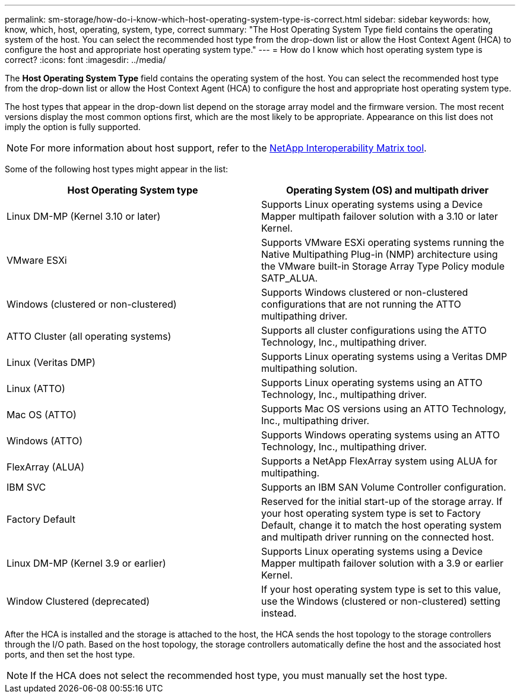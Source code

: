 ---
permalink: sm-storage/how-do-i-know-which-host-operating-system-type-is-correct.html
sidebar: sidebar
keywords: how, know, which, host, operating, system, type, correct
summary: "The Host Operating System Type field contains the operating system of the host. You can select the recommended host type from the drop-down list or allow the Host Context Agent (HCA) to configure the host and appropriate host operating system type."
---
= How do I know which host operating system type is correct?
:icons: font
:imagesdir: ../media/

[.lead]
The *Host Operating System Type* field contains the operating system of the host. You can select the recommended host type from the drop-down list or allow the Host Context Agent (HCA) to configure the host and appropriate host operating system type.

The host types that appear in the drop-down list depend on the storage array model and the firmware version. The most recent versions display the most common options first, which are the most likely to be appropriate. Appearance on this list does not imply the option is fully supported.

[NOTE]
====
For more information about host support, refer to the https://imt.netapp.com/matrix/#welcome[NetApp Interoperability Matrix tool^].
====

Some of the following host types might appear in the list:

[cols="1a,1a" options="header"]
|===
| Host Operating System type| Operating System (OS) and multipath driver
a|
Linux DM-MP (Kernel 3.10 or later)
a|
Supports Linux operating systems using a Device Mapper multipath failover solution with a 3.10 or later Kernel.
a|
VMware ESXi
a|
Supports VMware ESXi operating systems running the Native Multipathing Plug-in (NMP) architecture using the VMware built-in Storage Array Type Policy module SATP_ALUA.
a|
Windows (clustered or non-clustered)
a|
Supports Windows clustered or non-clustered configurations that are not running the ATTO multipathing driver.
a|
ATTO Cluster (all operating systems)
a|
Supports all cluster configurations using the ATTO Technology, Inc., multipathing driver.
a|
Linux (Veritas DMP)
a|
Supports Linux operating systems using a Veritas DMP multipathing solution.
a|
Linux (ATTO)
a|
Supports Linux operating systems using an ATTO Technology, Inc., multipathing driver.
a|
Mac OS (ATTO)
a|
Supports Mac OS versions using an ATTO Technology, Inc., multipathing driver.
a|
Windows (ATTO)
a|
Supports Windows operating systems using an ATTO Technology, Inc., multipathing driver.
a|
FlexArray (ALUA)
a|
Supports a NetApp FlexArray system using ALUA for multipathing.
a|
IBM SVC
a|
Supports an IBM SAN Volume Controller configuration.
a|
Factory Default
a|
Reserved for the initial start-up of the storage array. If your host operating system type is set to Factory Default, change it to match the host operating system and multipath driver running on the connected host.
a|
Linux DM-MP (Kernel 3.9 or earlier)
a|
Supports Linux operating systems using a Device Mapper multipath failover solution with a 3.9 or earlier Kernel.
a|
Window Clustered (deprecated)
a|
If your host operating system type is set to this value, use the Windows (clustered or non-clustered) setting instead.
|===

After the HCA is installed and the storage is attached to the host, the HCA sends the host topology to the storage controllers through the I/O path. Based on the host topology, the storage controllers automatically define the host and the associated host ports, and then set the host type.

[NOTE]
====
If the HCA does not select the recommended host type, you must manually set the host type.
====
